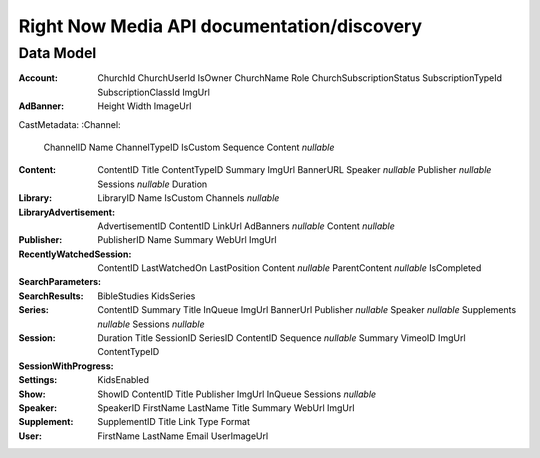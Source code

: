Right Now Media API documentation/discovery
===========================================

Data Model
----------

:Account:
  ChurchId  
  ChurchUserId  
  IsOwner  
  ChurchName  
  Role  
  ChurchSubscriptionStatus  
  SubscriptionTypeId  
  SubscriptionClassId  
  ImgUrl  
:AdBanner:
  Height  
  Width  
  ImageUrl  
CastMetadata:
:Channel:
  ChannelID  
  Name  
  ChannelTypeID  
  IsCustom  
  Sequence  
  Content  *nullable*  
:Content:
  ContentID  
  Title  
  ContentTypeID  
  Summary  
  ImgUrl  
  BannerURL  
  Speaker    *nullable*
  Publisher    *nullable*
  Sessions    *nullable*
  Duration  
:Library:
  LibraryID  
  Name  
  IsCustom  
  Channels    *nullable*
:LibraryAdvertisement:
  AdvertisementID  
  ContentID  
  LinkUrl  
  AdBanners    *nullable*
  Content    *nullable*
:Publisher:
  PublisherID  
  Name  
  Summary  
  WebUrl  
  ImgUrl  
:RecentlyWatchedSession:
  ContentID  
  LastWatchedOn  
  LastPosition  
  Content    *nullable*
  ParentContent    *nullable*
  IsCompleted  
:SearchParameters:
:SearchResults:
  BibleStudies  
  KidsSeries  
:Series:
  ContentID  
  Summary  
  Title  
  InQueue  
  ImgUrl  
  BannerUrl  
  Publisher    *nullable*
  Speaker    *nullable*
  Supplements    *nullable*
  Sessions    *nullable*
:Session:
  Duration  
  Title  
  SessionID  
  SeriesID  
  ContentID  
  Sequence    *nullable*
  Summary  
  VimeoID  
  ImgUrl  
  ContentTypeID  
:SessionWithProgress:
:Settings:
  KidsEnabled  
:Show:
  ShowID  
  ContentID  
  Title  
  Publisher  
  ImgUrl  
  InQueue  
  Sessions    *nullable*
:Speaker:
  SpeakerID  
  FirstName  
  LastName  
  Title  
  Summary  
  WebUrl  
  ImgUrl  
:Supplement:
  SupplementID  
  Title  
  Link  
  Type  
  Format  
:User:
  FirstName  
  LastName  
  Email  
  UserImageUrl  
